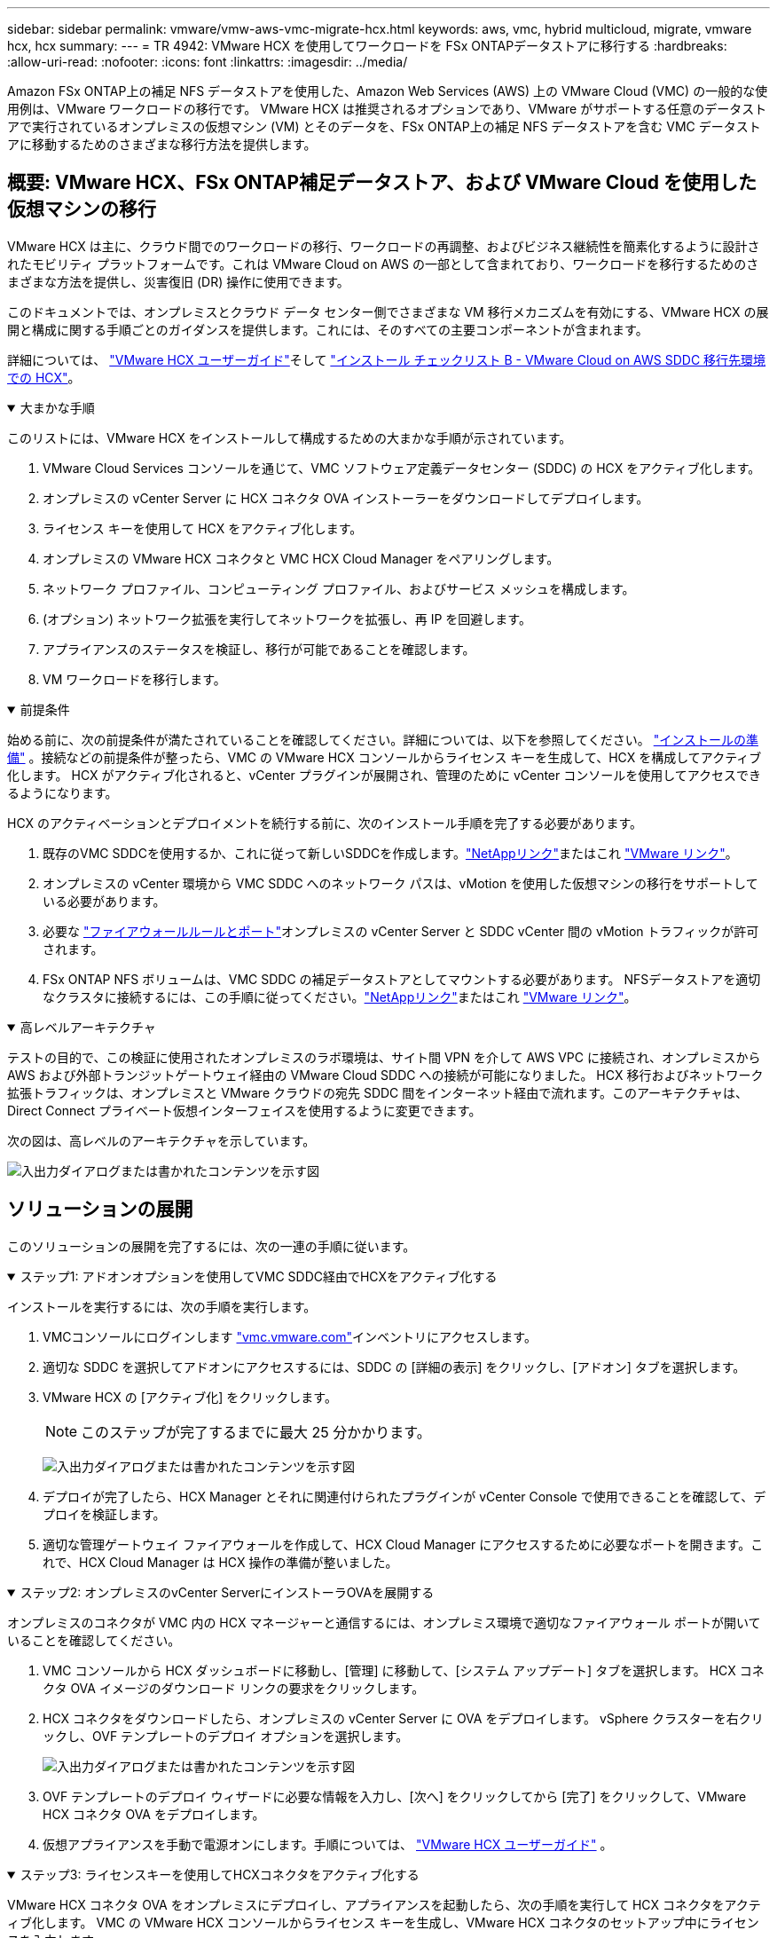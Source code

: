 ---
sidebar: sidebar 
permalink: vmware/vmw-aws-vmc-migrate-hcx.html 
keywords: aws, vmc, hybrid multicloud, migrate, vmware hcx, hcx 
summary:  
---
= TR 4942: VMware HCX を使用してワークロードを FSx ONTAPデータストアに移行する
:hardbreaks:
:allow-uri-read: 
:nofooter: 
:icons: font
:linkattrs: 
:imagesdir: ../media/


[role="lead"]
Amazon FSx ONTAP上の補足 NFS データストアを使用した、Amazon Web Services (AWS) 上の VMware Cloud (VMC) の一般的な使用例は、VMware ワークロードの移行です。  VMware HCX は推奨されるオプションであり、VMware がサポートする任意のデータストアで実行されているオンプレミスの仮想マシン (VM) とそのデータを、FSx ONTAP上の補足 NFS データストアを含む VMC データストアに移動するためのさまざまな移行方法を提供します。



== 概要: VMware HCX、FSx ONTAP補足データストア、および VMware Cloud を使用した仮想マシンの移行

VMware HCX は主に、クラウド間でのワークロードの移行、ワークロードの再調整、およびビジネス継続性を簡素化するように設計されたモビリティ プラットフォームです。これは VMware Cloud on AWS の一部として含まれており、ワークロードを移行するためのさまざまな方法を提供し、災害復旧 (DR) 操作に使用できます。

このドキュメントでは、オンプレミスとクラウド データ センター側でさまざまな VM 移行メカニズムを有効にする、VMware HCX の展開と構成に関する手順ごとのガイダンスを提供します。これには、そのすべての主要コンポーネントが含まれます。

詳細については、 https://techdocs.broadcom.com/us/en/vmware-cis/hcx/vmware-hcx/4-10/vmware-hcx-user-guide-4-10.html["VMware HCX ユーザーガイド"^]そして https://techdocs.broadcom.com/us/en/vmware-cis/hcx/vmware-hcx/4-10/getting-started-with-vmware-hcx-4-10/install-checklist-b-hcx-with-a-vmc-sddc-instance.html["インストール チェックリスト B - VMware Cloud on AWS SDDC 移行先環境での HCX"^]。

.大まかな手順
[%collapsible%open]
====
このリストには、VMware HCX をインストールして構成するための大まかな手順が示されています。

. VMware Cloud Services コンソールを通じて、VMC ソフトウェア定義データセンター (SDDC) の HCX をアクティブ化します。
. オンプレミスの vCenter Server に HCX コネクタ OVA インストーラーをダウンロードしてデプロイします。
. ライセンス キーを使用して HCX をアクティブ化します。
. オンプレミスの VMware HCX コネクタと VMC HCX Cloud Manager をペアリングします。
. ネットワーク プロファイル、コンピューティング プロファイル、およびサービス メッシュを構成します。
. (オプション) ネットワーク拡張を実行してネットワークを拡張し、再 IP を回避します。
. アプライアンスのステータスを検証し、移行が可能であることを確認します。
. VM ワークロードを移行します。


====
.前提条件
[%collapsible%open]
====
始める前に、次の前提条件が満たされていることを確認してください。詳細については、以下を参照してください。  https://techdocs.broadcom.com/us/en/vmware-cis/hcx/vmware-hcx/4-10/vmware-hcx-user-guide-4-10/preparing-for-hcx-installations.html["インストールの準備"^] 。接続などの前提条件が整ったら、VMC の VMware HCX コンソールからライセンス キーを生成して、HCX を構成してアクティブ化します。  HCX がアクティブ化されると、vCenter プラグインが展開され、管理のために vCenter コンソールを使用してアクセスできるようになります。

HCX のアクティベーションとデプロイメントを続行する前に、次のインストール手順を完了する必要があります。

. 既存のVMC SDDCを使用するか、これに従って新しいSDDCを作成します。link:vmw-aws-vmc-setup.html["NetAppリンク"^]またはこれ https://docs.vmware.com/en/VMware-Cloud-on-AWS/services/com.vmware.vmc-aws.getting-started/GUID-EF198D55-03E3-44D1-AC48-6E2ABA31FF02.html["VMware リンク"^]。
. オンプレミスの vCenter 環境から VMC SDDC へのネットワーク パスは、vMotion を使用した仮想マシンの移行をサポートしている必要があります。
. 必要な https://techdocs.broadcom.com/us/en/vmware-cis/hcx/vmware-hcx/4-10/vmware-hcx-user-guide-4-10/preparing-for-hcx-installations/network-port-and-protocol-requirements.html["ファイアウォールルールとポート"^]オンプレミスの vCenter Server と SDDC vCenter 間の vMotion トラフィックが許可されます。
. FSx ONTAP NFS ボリュームは、VMC SDDC の補足データストアとしてマウントする必要があります。  NFSデータストアを適切なクラスタに接続するには、この手順に従ってください。link:vmw-aws-vmc-nfs-ds-overview.html["NetAppリンク"^]またはこれ https://docs.vmware.com/en/VMware-Cloud-on-AWS/services/com.vmware.vmc-aws-operations/GUID-D55294A3-7C40-4AD8-80AA-B33A25769CCA.html["VMware リンク"^]。


====
.高レベルアーキテクチャ
[%collapsible%open]
====
テストの目的で、この検証に使用されたオンプレミスのラボ環境は、サイト間 VPN を介して AWS VPC に接続され、オンプレミスから AWS および外部トランジットゲートウェイ経由の VMware Cloud SDDC への接続が可能になりました。 HCX 移行およびネットワーク拡張トラフィックは、オンプレミスと VMware クラウドの宛先 SDDC 間をインターネット経由で流れます。このアーキテクチャは、Direct Connect プライベート仮想インターフェイスを使用するように変更できます。

次の図は、高レベルのアーキテクチャを示しています。

image:fsx-hcx-001.png["入出力ダイアログまたは書かれたコンテンツを示す図"]

====


== ソリューションの展開

このソリューションの展開を完了するには、次の一連の手順に従います。

.ステップ1: アドオンオプションを使用してVMC SDDC経由でHCXをアクティブ化する
[%collapsible%open]
====
インストールを実行するには、次の手順を実行します。

. VMCコンソールにログインします https://vmc.vmware.com/home["vmc.vmware.com"^]インベントリにアクセスします。
. 適切な SDDC を選択してアドオンにアクセスするには、SDDC の [詳細の表示] をクリックし、[アドオン] タブを選択します。
. VMware HCX の [アクティブ化] をクリックします。
+

NOTE: このステップが完了するまでに最大 25 分かかります。

+
image:fsx-hcx-002.png["入出力ダイアログまたは書かれたコンテンツを示す図"]

. デプロイが完了したら、HCX Manager とそれに関連付けられたプラグインが vCenter Console で使用できることを確認して、デプロイを検証します。
. 適切な管理ゲートウェイ ファイアウォールを作成して、HCX Cloud Manager にアクセスするために必要なポートを開きます。これで、HCX Cloud Manager は HCX 操作の準備が整いました。


====
.ステップ2: オンプレミスのvCenter ServerにインストーラOVAを展開する
[%collapsible%open]
====
オンプレミスのコネクタが VMC 内の HCX マネージャーと通信するには、オンプレミス環境で適切なファイアウォール ポートが開いていることを確認してください。

. VMC コンソールから HCX ダッシュボードに移動し、[管理] に移動して、[システム アップデート] タブを選択します。  HCX コネクタ OVA イメージのダウンロード リンクの要求をクリックします。
. HCX コネクタをダウンロードしたら、オンプレミスの vCenter Server に OVA をデプロイします。  vSphere クラスターを右クリックし、OVF テンプレートのデプロイ オプションを選択します。
+
image:fsx-hcx-005.png["入出力ダイアログまたは書かれたコンテンツを示す図"]

. OVF テンプレートのデプロイ ウィザードに必要な情報を入力し、[次へ] をクリックしてから [完了] をクリックして、VMware HCX コネクタ OVA をデプロイします。
. 仮想アプライアンスを手動で電源オンにします。手順については、 https://docs.vmware.com/en/VMware-HCX/services/user-guide/GUID-BFD7E194-CFE5-4259-B74B-991B26A51758.html["VMware HCX ユーザーガイド"^] 。


====
.ステップ3: ライセンスキーを使用してHCXコネクタをアクティブ化する
[%collapsible%open]
====
VMware HCX コネクタ OVA をオンプレミスにデプロイし、アプライアンスを起動したら、次の手順を実行して HCX コネクタをアクティブ化します。  VMC の VMware HCX コンソールからライセンス キーを生成し、VMware HCX コネクタのセットアップ中にライセンスを入力します。

. VMware Cloud コンソールから、インベントリに移動し、SDDC を選択して、詳細の表示をクリックします。  [アドオン] タブの [VMware HCX] タイルで、[HCX を開く] をクリックします。
. 「アクティベーション キー」タブから、「アクティベーション キーの作成」をクリックします。システム タイプとして HCX コネクタを選択し、[確認] をクリックしてキーを生成します。アクティベーションキーをコピーします。
+
image:fsx-hcx-007.png["入出力ダイアログまたは書かれたコンテンツを示す図"]

+

NOTE: オンプレミスに展開される HCX コネクタごとに個別のキーが必要です。

. オンプレミスのVMware HCXコネクタにログインします。 `"https://hcxconnectorIP:9443"`管理者の資格情報を使用します。
+

NOTE: OVA 展開時に定義されたパスワードを使用します。

. ライセンスセクションで、手順 2 でコピーしたアクティベーション キーを入力し、[アクティベート] をクリックします。
+

NOTE: アクティベーションを正常に完了するには、オンプレミスの HCX コネクタにインターネット アクセスが必要です。

. [データセンターの場所] で、オンプレミスの VMware HCX Manager をインストールするための希望の場所を指定します。[Continue]をクリックします。
. 「システム名」の下で名前を更新し、「続行」をクリックします。
. 「はい」を選択し、「続行」を選択します。
. [vCenter への接続] で、vCenter Server の IP アドレスまたは完全修飾ドメイン名 (FQDN) と資格情報を入力し、[続行] をクリックします。
+

NOTE: 後で通信上の問題を回避するために、FQDN を使用してください。

. [SSO/PSC の構成] で、Platform Services Controller の FQDN または IP アドレスを入力し、[続行] をクリックします。
+

NOTE: vCenter Server の IP アドレスまたは FQDN を入力します。

. 情報が正しく入力されていることを確認し、「再起動」をクリックします。
. 完了すると、vCenter Server が緑色で表示されます。  vCenter Server と SSO の両方に正しい構成パラメータが設定されている必要があります。これは前のページと同じである必要があります。
+

NOTE: このプロセスには、プラグインが vCenter Server に追加されるまでに約 10 ～ 20 分かかります。



image:fsx-hcx-008.png["入出力ダイアログまたは書かれたコンテンツを示す図"]

====
.ステップ4：オンプレミスのVMware HCXコネクタとVMC HCX Cloud Managerをペアリングする
[%collapsible%open]
====
. オンプレミスの vCenter Server と VMC SDDC の間にサイト ペアを作成するには、オンプレミスの vCenter Server にログインし、HCX vSphere Web Client プラグインにアクセスします。
+
image:fsx-hcx-009.png["入出力ダイアログまたは書かれたコンテンツを示す図"]

. [インフラストラクチャ] の下で、[サイト ペアリングの追加] をクリックします。リモート サイトを認証するには、VMC HCX Cloud Manager の URL または IP アドレスと、CloudAdmin ロールの資格情報を入力します。
+
image:fsx-hcx-010.png["入出力ダイアログまたは書かれたコンテンツを示す図"]

+

NOTE: HCX 情報は、SDDC 設定ページから取得できます。

+
image:fsx-hcx-011.png["入出力ダイアログまたは書かれたコンテンツを示す図"]

+
image:fsx-hcx-012.png["入出力ダイアログまたは書かれたコンテンツを示す図"]

. サイトのペアリングを開始するには、[接続] をクリックします。
+

NOTE: VMware HCX コネクタは、ポート 443 経由で HCX Cloud Manager IP と通信できる必要があります。

. ペアリングが作成されると、新しく構成されたサイト ペアリングが HCX ダッシュボードで利用できるようになります。


====
.ステップ5: ネットワークプロファイル、コンピューティングプロファイル、サービスメッシュを構成する
[%collapsible%open]
====
VMware HCX Interconnect (HCX-IX) アプライアンスは、インターネット経由の安全なトンネル機能と、レプリケーションおよび vMotion ベースの機能を有効にするターゲット サイトへのプライベート接続を提供します。相互接続により、暗号化、トラフィック エンジニアリング、SD-WAN が提供されます。  HCI-IX 相互接続アプライアンスを作成するには、次の手順を実行します。

. [インフラストラクチャ] で、[相互接続] > [マルチサイト サービス メッシュ] > [コンピューティング プロファイル] > [コンピューティング プロファイルの作成] を選択します。
+

NOTE: コンピューティング プロファイルには、相互接続仮想アプライアンスの展開に必要なコンピューティング、ストレージ、およびネットワーク展開パラメータが含まれています。また、VMware データセンターのどの部分が HCX サービスにアクセス可能になるかを指定します。

+
詳しい手順については、 https://techdocs.broadcom.com/us/en/vmware-cis/hcx/vmware-hcx/4-10/vmware-hcx-user-guide-4-10/configuring-and-managing-the-hcx-interconnect/configuring-the-hcx-service-mesh/create-a-compute-profile.html["コンピューティングプロファイルの作成"^] 。

+
image:fsx-hcx-013.png["入出力ダイアログまたは書かれたコンテンツを示す図"]

. コンピューティング プロファイルが作成されたら、[マルチサイト サービス メッシュ] > [ネットワーク プロファイル] > [ネットワーク プロファイルの作成] を選択して、ネットワーク プロファイルを作成します。
. ネットワーク プロファイルは、HCX が仮想アプライアンスに使用する IP アドレスとネットワークの範囲を定義します。
+

NOTE: これには 2 つ以上の IP アドレスが必要になります。これらの IP アドレスは、管理ネットワークから仮想アプライアンスに割り当てられます。

+
image:fsx-hcx-014.png["入出力ダイアログまたは書かれたコンテンツを示す図"]

+
詳しい手順については、 https://techdocs.broadcom.com/us/en/vmware-cis/hcx/vmware-hcx/4-10/vmware-hcx-user-guide-4-10/configuring-and-managing-the-hcx-interconnect/configuring-the-hcx-service-mesh/create-a-network-profile.html["ネットワークプロファイルの作成"^] 。

+

NOTE: インターネット経由で SD-WAN に接続する場合は、ネットワークとセキュリティ セクションでパブリック IP を予約する必要があります。

. サービス メッシュを作成するには、[相互接続] オプション内の [サービス メッシュ] タブを選択し、オンプレミスと VMC SDDC サイトを選択します。
+
サービス メッシュは、ローカルおよびリモートのコンピューティングとネットワーク プロファイルのペアを確立します。

+
image:fsx-hcx-015.png["入出力ダイアログまたは書かれたコンテンツを示す図"]

+

NOTE: このプロセスには、ソース サイトとターゲット サイトの両方で自動的に構成される HCX アプライアンスの導入が含まれ、安全なトランスポート ファブリックが作成されます。

. ソースおよびリモート コンピューティング プロファイルを選択し、[続行] をクリックします。
+
image:fsx-hcx-016.png["入出力ダイアログまたは書かれたコンテンツを示す図"]

. 有効にするサービスを選択し、「続行」をクリックします。
+
image:fsx-hcx-017.png["入出力ダイアログまたは書かれたコンテンツを示す図"]

+

NOTE: レプリケーション アシスト vMotion 移行、SRM 統合、および OS アシスト移行には、HCX Enterprise ライセンスが必要です。

. サービス メッシュの名前を作成し、「完了」をクリックして作成プロセスを開始します。展開が完了するまでに約 30 分かかります。サービス メッシュが構成されると、ワークロード VM の移行に必要な仮想インフラストラクチャとネットワークが作成されます。
+
image:fsx-hcx-018.png["入出力ダイアログまたは書かれたコンテンツを示す図"]



====
.ステップ6: ワークロードの移行
[%collapsible%open]
====
HCX は、オンプレミスや VMC SDDC などの 2 つ以上の異なる環境間の双方向の移行サービスを提供します。アプリケーション ワークロードは、HCX 一括移行、HCX vMotion、HCX コールド移行、HCX レプリケーション アシスト vMotion (HCX Enterprise エディションで利用可能)、HCX OS アシスト移行 (HCX Enterprise エディションで利用可能) などのさまざまな移行テクノロジーを使用して、HCX がアクティブ化されたサイト間で移行できます。

利用可能なHCX移行テクノロジーの詳細については、以下を参照してください。 https://techdocs.broadcom.com/us/en/vmware-cis/hcx/vmware-hcx/4-10/vmware-hcx-user-guide-4-10/migrating-virtual-machines-with-vmware-hcx/vmware-hcx-migration-types.html["VMware HCX 移行の種類"^]

HCX-IX アプライアンスは、Mobility Agent サービスを使用して、vMotion、Cold、および Replication Assisted vMotion (RAV) の移行を実行します。


NOTE: HCX-IX アプライアンスは、Mobility Agent サービスを vCenter Server のホスト オブジェクトとして追加します。このオブジェクトに表示されるプロセッサ、メモリ、ストレージ、およびネットワーク リソースは、IX アプライアンスをホストする物理ハイパーバイザー上の実際の消費量を表すものではありません。

image:fsx-hcx-019.png["入出力ダイアログまたは書かれたコンテンツを示す図"]

.VMware HCX vMotion
[%collapsible%open]
=====
このセクションでは、HCX vMotion メカニズムについて説明します。この移行テクノロジーは、VMware vMotion プロトコルを使用して VM を VMC SDDC に移行します。 vMotion 移行オプションは、一度に 1 つの VM の VM 状態を移行するために使用されます。この移行方法ではサービスの中断は発生しません。


NOTE: IP アドレスを変更せずに VM を移行するには、ネットワーク拡張機能 (VM が接続されているポート グループに対して) が配置されている必要があります。

. オンプレミスの vSphere クライアントから [インベントリ] に移動し、移行する VM を右クリックして、[HCX アクション] > [HCX ターゲット サイトに移行] を選択します。
+
image:fsx-hcx-020.png["入出力ダイアログまたは書かれたコンテンツを示す図"]

. 仮想マシンの移行ウィザードで、リモート サイト接続 (ターゲット VMC SDDC) を選択します。
+
image:fsx-hcx-021.png["入出力ダイアログまたは書かれたコンテンツを示す図"]

. グループ名を追加し、「転送と配置」の下で必須フィールド (クラスター、ストレージ、および宛先ネットワーク) を更新し、「検証」をクリックします。
+
image:fsx-hcx-022.png["入出力ダイアログまたは書かれたコンテンツを示す図"]

. 検証チェックが完了したら、「Go」をクリックして移行を開始します。
+

NOTE: vMotion 転送では、VM のアクティブ メモリ、実行状態、IP アドレス、MAC アドレスがキャプチャされます。  HCX vMotionの要件と制限の詳細については、以下を参照してください。 https://techdocs.broadcom.com/us/en/vmware-cis/hcx/vmware-hcx/4-10/vmware-hcx-user-guide-4-10/migrating-virtual-machines-with-vmware-hcx/understanding-vmware-hcx-vmotion-and-cold-migration.html#GUID-517866F6-AF06-4EFC-8FAE-DA067418D584-en["VMware HCX vMotion とコールドマイグレーションの理解"^] 。

. HCX > 移行ダッシュボードから、vMotion の進行状況と完了を監視できます。
+
image:fsx-hcx-023.png["入出力ダイアログまたは書かれたコンテンツを示す図"]



=====
.VMware レプリケーション アシスト vMotion
[%collapsible%open]
=====
VMware のドキュメントからお気づきかもしれませんが、VMware HCX Replication Assisted vMotion (RAV) は、一括移行と vMotion の利点を兼ね備えています。一括移行では、vSphere Replication を使用して複数の VM を並行して移行します。VM は切り替え中に再起動されます。  HCX vMotion はダウンタイムなしで移行しますが、レプリケーション グループ内の VM が 1 つずつ順番に実行されます。 RAV は VM を並列に複製し、切り替えウィンドウまで同期を維持します。切り替えプロセス中は、VM のダウンタイムなしで一度に 1 つの VM が移行されます。

次のスクリーンショットは、Replication Assisted vMotion としての移行プロファイルを示しています。

image:fsx-hcx-024.png["入出力ダイアログまたは書かれたコンテンツを示す図"]

少数の VM の vMotion と比較すると、レプリケーションの期間は長くなる可能性があります。 RAV では、デルタのみを同期し、メモリの内容を含めます。以下は移行ステータスのスクリーンショットです。移行の開始時刻は同じですが、終了時刻が各 VM ごとに異なることがわかります。

image:fsx-hcx-025.png["入出力ダイアログまたは書かれたコンテンツを示す図"]

=====
HCX 移行オプションと、HCX を使用してオンプレミスから VMware Cloud on AWS にワークロードを移行する方法の詳細については、 https://techdocs.broadcom.com/us/en/vmware-cis/hcx/vmware-hcx/4-10/vmware-hcx-user-guide-4-10/migrating-virtual-machines-with-vmware-hcx.html["VMware HCX ユーザーガイド"^] 。


NOTE: VMware HCX vMotion には 100Mbps 以上のスループット機能が必要です。


NOTE: ターゲット VMC FSx ONTAPデータストアには、移行に対応できる十分なスペースが必要です。

====


== まとめ

オールクラウドまたはハイブリッドクラウドをターゲットにしていて、データがオンプレミスのあらゆるタイプ/ベンダーのストレージに存在する場合でも、 Amazon FSx ONTAPと HCX を組み合わせることで、データ要件をアプリケーション層にシームレスにすることで TCO を削減しながらワークロードをデプロイおよび移行するための優れたオプションが得られます。ユースケースに関係なく、VMC と FSx ONTAPデータストアを併せて選択すると、クラウドのメリットの迅速な実現、オンプレミスと複数のクラウドにわたる一貫したインフラストラクチャと運用、ワークロードの双方向の移植性、エンタープライズ グレードの容量とパフォーマンスが実現します。これは、ストレージを接続し、VMware vSphere レプリケーション、VMware vMotion、または NFC コピーを使用して VM を移行するために使用される、使い慣れたプロセスと手順と同じです。



== まとめ

このドキュメントの主なポイントは次のとおりです。

* VMC SDDC でAmazon FSx ONTAP をデータストアとして使用できるようになりました。
* FSx ONTAPデータストアで稼働しているVMCに、オンプレミスのデータセンターからデータを簡単に移行できます。
* 移行アクティビティ中の容量とパフォーマンスの要件を満たすために、FSx ONTAPデータストアを簡単に拡大および縮小できます。




== 詳細情報の入手方法

このドキュメントに記載されている情報の詳細については、次の Web サイト リンクを参照してください。

* VMware Cloud ドキュメント
+
https://docs.vmware.com/en/VMware-Cloud-on-AWS/["https://docs.vmware.com/en/VMware-Cloud-on-AWS/"^]

* Amazon FSx ONTAPドキュメント
+
https://docs.aws.amazon.com/fsx/latest/ONTAPGuide["https://docs.aws.amazon.com/fsx/latest/ONTAPGuide"^]

+
VMware HCX ユーザーガイド

* https://techdocs.broadcom.com/us/en/vmware-cis/hcx/vmware-hcx/4-10/vmware-hcx-user-guide-4-10.html["https://techdocs.broadcom.com/us/en/vmware-cis/hcx/vmware-hcx/4-10/vmware-hcx-user-guide-4-10.html"^]

